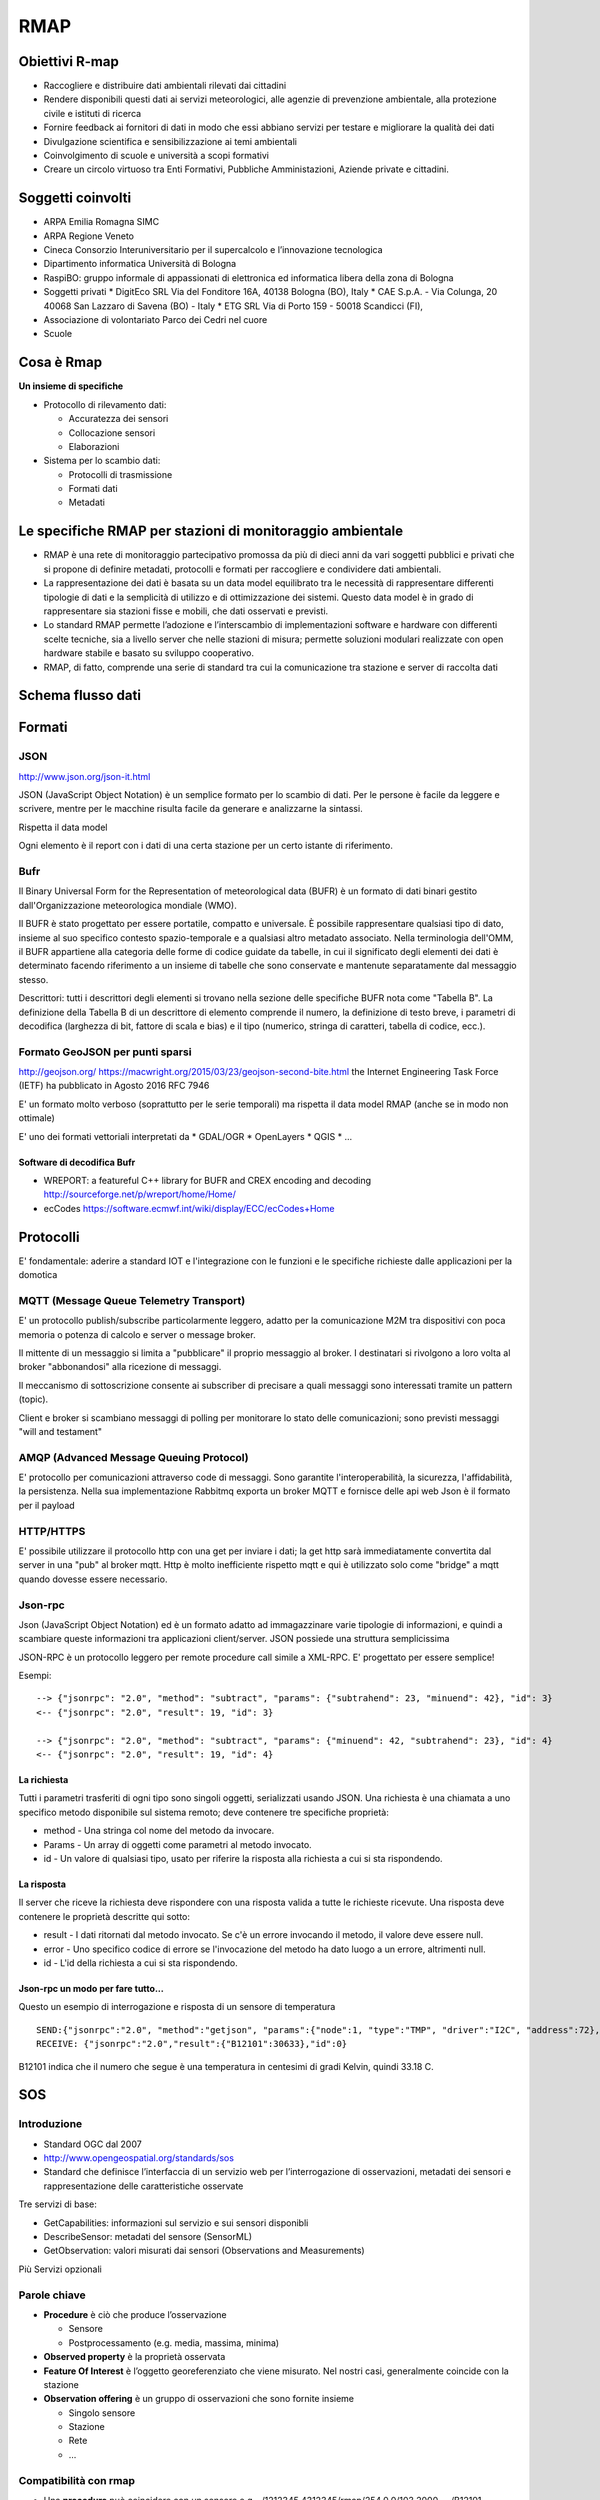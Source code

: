 RMAP
====

Obiettivi R-map
---------------

* Raccogliere e distribuire dati ambientali rilevati dai cittadini
* Rendere disponibili questi dati ai servizi meteorologici, alle
  agenzie di prevenzione ambientale, alla protezione civile e istituti
  di ricerca
* Fornire feedback ai fornitori di dati in modo che essi abbiano
  servizi per testare e migliorare la qualità dei dati
* Divulgazione scientifica e sensibilizzazione ai temi ambientali
* Coinvolgimento di scuole e università a scopi formativi
* Creare un circolo virtuoso tra Enti Formativi, Pubbliche
  Amministazioni, Aziende private e cittadini.


Soggetti coinvolti
------------------

* ARPA Emilia Romagna SIMC
* ARPA Regione Veneto
* Cineca Consorzio Interuniversitario per il supercalcolo e
  l’innovazione tecnologica
* Dipartimento informatica Università di Bologna
* RaspiBO: gruppo informale di appassionati di elettronica ed
  informatica libera della zona di Bologna
* Soggetti privati
  * DigitEco SRL Via del Fonditore 16A, 40138 Bologna (BO), Italy
  * CAE S.p.A. - Via Colunga, 20 40068 San Lazzaro di Savena (BO) - Italy
  * ETG SRL Via di Porto 159 - 50018 Scandicci (FI),
* Associazione di volontariato Parco dei Cedri nel cuore
* Scuole

Cosa è Rmap
-----------

**Un insieme di specifiche**

* Protocollo di rilevamento dati:

  - Accuratezza dei sensori
  - Collocazione sensori
  - Elaborazioni

* Sistema per lo scambio dati:

  - Protocolli di trasmissione
  - Formati dati
  - Metadati


Le specifiche RMAP per stazioni di monitoraggio ambientale
----------------------------------------------------------

* RMAP è una rete di monitoraggio partecipativo promossa da più di
  dieci anni da vari soggetti pubblici e privati che si propone di
  definire metadati, protocolli e formati per raccogliere e
  condividere dati ambientali.

* La rappresentazione dei dati è basata su un data model equilibrato
  tra le necessità di rappresentare differenti tipologie di dati e la
  semplicità di utilizzo e di ottimizzazione dei sistemi. Questo data
  model è in grado di rappresentare sia stazioni fisse e mobili, che
  dati osservati e previsti.

* Lo standard RMAP permette l’adozione e l’interscambio di
  implementazioni software e hardware con differenti scelte tecniche,
  sia a livello server che nelle stazioni di misura; permette
  soluzioni modulari realizzate con open hardware stabile e basato su
  sviluppo cooperativo.

* RMAP, di fatto, comprende una serie di standard tra cui la
  comunicazione tra stazione e server di raccolta dati


Schema flusso dati
------------------

.. image:: flow_chart.png
	   :width: 100%


Formati
-------

JSON
....

http://www.json.org/json-it.html

JSON (JavaScript Object Notation) è un semplice formato per lo scambio
di dati. Per le persone è facile da leggere e scrivere, mentre per le
macchine risulta facile da generare e analizzarne la sintassi.

Rispetta il data model

Ogni elemento è il report con i dati di una certa stazione per un
certo istante di riferimento.


Bufr
....

Il Binary Universal Form for the Representation of meteorological data
(BUFR) è un formato di dati binari gestito dall'Organizzazione
meteorologica mondiale (WMO).

Il BUFR è stato progettato per essere portatile, compatto e
universale. È possibile rappresentare qualsiasi tipo di dato, insieme
al suo specifico contesto spazio-temporale e a qualsiasi altro
metadato associato. Nella terminologia dell'OMM, il BUFR appartiene
alla categoria delle forme di codice guidate da tabelle, in cui il
significato degli elementi dei dati è determinato facendo riferimento
a un insieme di tabelle che sono conservate e mantenute separatamente
dal messaggio stesso.

Descrittori: tutti i descrittori degli elementi si trovano nella
sezione delle specifiche BUFR nota come "Tabella B".  La definizione
della Tabella B di un descrittore di elemento comprende il numero, la
definizione di testo breve, i parametri di decodifica (larghezza di
bit, fattore di scala e bias) e il tipo (numerico, stringa di
caratteri, tabella di codice, ecc.).

Formato GeoJSON per punti sparsi
................................

http://geojson.org/ https://macwright.org/2015/03/23/geojson-second-bite.html
the Internet Engineering Task Force (IETF) ha pubblicato in Agosto 2016 RFC 7946

E' un formato molto verboso (soprattutto per le serie temporali) ma
rispetta il data model RMAP (anche se in modo non ottimale)

E' uno dei formati vettoriali interpretati da
* GDAL/OGR
* OpenLayers
* QGIS
* ...


Software di decodifica Bufr
^^^^^^^^^^^^^^^^^^^^^^^^^^^

* WREPORT: a featureful C++ library for BUFR and CREX encoding and
  decoding http://sourceforge.net/p/wreport/home/Home/
* ecCodes https://software.ecmwf.int/wiki/display/ECC/ecCodes+Home


Protocolli
----------

E' fondamentale: aderire a standard IOT e l'integrazione con le
funzioni e le specifiche richieste dalle applicazioni per la domotica

MQTT (Message Queue Telemetry Transport)
........................................

E' un protocollo publish/subscribe particolarmente leggero, adatto per
la comunicazione M2M tra dispositivi con poca memoria o potenza di
calcolo e server o message broker.

Il mittente di un messaggio si limita a "pubblicare" il proprio
messaggio al broker. I destinatari si rivolgono a loro volta al broker
"abbonandosi" alla ricezione di messaggi.

Il meccanismo di sottoscrizione consente ai subscriber di precisare a
quali messaggi sono interessati tramite un pattern (topic).

Client e broker si scambiano messaggi di polling per monitorare lo
stato delle comunicazioni; sono previsti messaggi "will and testament"



AMQP (Advanced Message Queuing Protocol)
........................................

E' protocollo per comunicazioni attraverso code di messaggi. Sono
garantite l'interoperabilità, la sicurezza, l'affidabilità, la
persistenza. Nella sua implementazione Rabbitmq exporta un broker MQTT
e fornisce delle api web Json è il formato per il payload


HTTP/HTTPS
..........

E' possibile utilizzare il protocollo http con una get per inviare i
dati; la get http sarà immediatamente convertita dal server in una
"pub" al broker mqtt. Http è molto inefficiente rispetto mqtt e qui è
utilizzato solo come "bridge" a mqtt quando dovesse essere necessario.


Json-rpc
........

Json (JavaScript Object Notation) ed è un formato adatto ad
immagazzinare varie tipologie di informazioni, e quindi a scambiare
queste informazioni tra applicazioni client/server.  JSON possiede una
struttura semplicissima

JSON-RPC è un protocollo leggero per remote procedure call simile a
XML-RPC. E' progettato per essere semplice!

Esempi:

::

   --> {"jsonrpc": "2.0", "method": "subtract", "params": {"subtrahend": 23, "minuend": 42}, "id": 3}
   <-- {"jsonrpc": "2.0", "result": 19, "id": 3}
   
   --> {"jsonrpc": "2.0", "method": "subtract", "params": {"minuend": 42, "subtrahend": 23}, "id": 4}
   <-- {"jsonrpc": "2.0", "result": 19, "id": 4}


La richiesta
^^^^^^^^^^^^

Tutti i parametri trasferiti di ogni tipo sono singoli oggetti,
serializzati usando JSON. Una richiesta è una chiamata a uno specifico
metodo disponibile sul sistema remoto; deve contenere tre specifiche
proprietà:

* method  -  Una stringa col nome del metodo da invocare.
* Params - Un array di oggetti come parametri al metodo invocato.
* id - Un valore di qualsiasi tipo, usato per riferire la risposta alla richiesta a cui si sta rispondendo. 


La risposta
^^^^^^^^^^^
Il server che riceve la richiesta deve rispondere con una risposta
valida a tutte le richieste ricevute. Una risposta deve contenere le
proprietà descritte qui sotto:

* result - I dati ritornati dal metodo invocato. Se c'è un errore invocando il metodo, il valore deve essere null.
* error - Uno specifico codice di errore se l'invocazione del metodo ha dato luogo a un errore, altrimenti null.
* id - L'id della richiesta a cui si sta rispondendo. 

Json-rpc un modo per fare tutto...
^^^^^^^^^^^^^^^^^^^^^^^^^^^^^^^^^^

Questo un esempio di interrogazione e risposta di un sensore di
temperatura

::

   SEND:{"jsonrpc":"2.0", "method":"getjson", "params":{"node":1, "type":"TMP", "driver":"I2C", "address":72},"id": 0}
   RECEIVE: {"jsonrpc":"2.0","result":{"B12101":30633},"id":0}

B12101 indica che il numero che segue è una temperatura in centesimi
di gradi Kelvin, quindi 33.18 C.


SOS
---

Introduzione
............

* Standard OGC dal 2007
* http://www.opengeospatial.org/standards/sos
* Standard che definisce l’interfaccia di un servizio web per
  l’interrogazione di osservazioni, metadati dei sensori e
  rappresentazione delle caratteristiche osservate

Tre servizi di base:

* GetCapabilities: informazioni sul servizio e sui sensori disponibli
* DescribeSensor: metadati del sensore (SensorML)
* GetObservation: valori misurati dai sensori (Observations and
  Measurements)

Più Servizi opzionali


Parole chiave
.............

* **Procedure** è ciò che produce l’osservazione

  * Sensore
  * Postprocessamento (e.g. media, massima, minima)
    
* **Observed property** è la proprietà osservata
* **Feature Of Interest** è l’oggetto georeferenziato che viene
  misurato. Nel nostri casi, generalmente coincide con la stazione
* **Observation offering** è un gruppo di osservazioni che sono
  fornite insieme

  * Singolo sensore
  * Stazione
  * Rete
  * ...

Compatibilità con rmap
......................

* Una **procedure** può coincidere con un sensore
  e.g. -/1212345,4312345/rmap/254,0,0/103,2000,-,-/B12101
* Una **observed property** può coincidere con

  * La terna (timerange, livello, var) e.g. 254,0,0/103,2000,-,-/B12101
  * La sola var e.g. B12101

* Una **feature of interest** può coincidere con la stazione
  e.g. -/1212345,4312345/rmap

Implementazione in rmap
.......................

::

   http://rmap.cc/sos?service=SOS&acceptVersions=1.0.0&request=GetCapabilities
   http://rmap.cc/sos/?service=SOS&version=1.0.0&request=DescribeSensor&procedure=urn:rmap:procedure:digiteco/1162336,4465346/rmap/254,0,0/103,2000,-,-/B12101
   http://rmap.cc/sos/?service=SOS&version=1.0.0&request=GetObservation&responseFormat=text/xml;subtype="om/1.0.0"&offering=urn:rmap:procedure:digiteco/1162336,4465346/rmap/254,0,0/103,2000,-,-/B12101&observedProperty=urn:rmap:procedure:digiteco/1162336,4465346/rmap/254,0,0/103,2000,-,-/B12101

Implementazioni hardware e software
-----------------------------------

* Sono specifiche realizzazioni che aderiscono allo standard Rmap
* Un punto di valore sono le caratteristiche open hardware e open
  software delle implementazioni

Implementazioni disponibili:

* stazioni Stima
* Server RMAP

  
